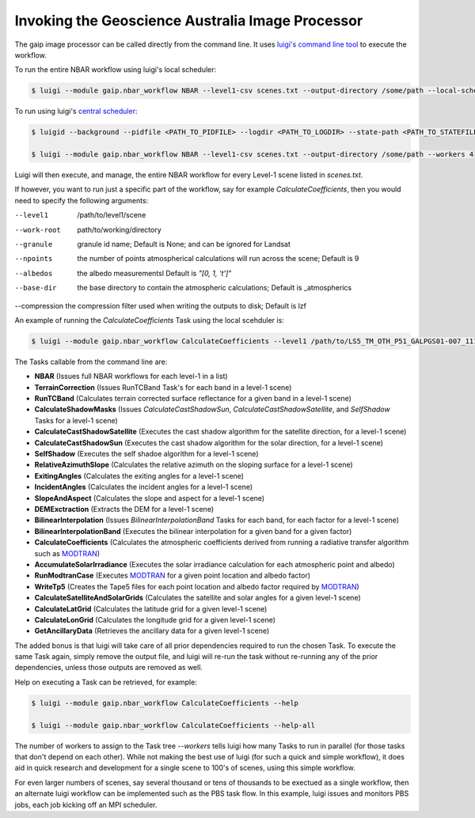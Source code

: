 Invoking the Geoscience Australia Image Processor
=================================================

The gaip image processor can be called directly from the command line.
It uses `luigi's command line tool <http://luigi.readthedocs.io/en/stable/command_line.html>`_ to execute the workflow.

To run the entire NBAR workflow using luigi's local scheduler:

.. code-block:: bash

   $ luigi --module gaip.nbar_workflow NBAR --level1-csv scenes.txt --output-directory /some/path --local-scheduler --workers 4

To run using luigi's `central scheduler <http://luigi.readthedocs.io/en/stable/central_scheduler.html>`_:

.. code-block:: bash

   $ luigid --background --pidfile <PATH_TO_PIDFILE> --logdir <PATH_TO_LOGDIR> --state-path <PATH_TO_STATEFILE>

   $ luigi --module gaip.nbar_workflow NBAR --level1-csv scenes.txt --output-directory /some/path --workers 4

Luigi will then execute, and manage, the entire NBAR workflow for every Level-1 scene listed in *scenes.txt*.

If however, you want to run just a specific part of the workflow, say for example *CalculateCoefficients*, then you would need to
specify the following arguments:

--level1      /path/to/level1/scene
--work-root   path/to/working/directory
--granule     granule id name; Default is None; and can be ignored for Landsat
--npoints     the number of points atmospherical calculations will run across the scene; Default is 9
--albedos     the albedo measurementsl Default is *"[0, 1, 't']"*
--base-dir    the base directory to contain the atmospheric calculations; Default is _atmospherics
--compression the compression filter used when writing the outputs to disk; Default is lzf

An example of running the *CalculateCoefficients* Task using the local scehduler is:

.. code-block:: bash

   $ luigi --module gaip.nbar_workflow CalculateCoefficients --level1 /path/to/LS5_TM_OTH_P51_GALPGS01-007_111_068_20000707 --work-root /my/work/LS5_TM_OTH_P51_GALPGS01-007_111_068_20000707.gaip-work --workers 4 --local-scheduler

The Tasks callable from the command line are:

* **NBAR** (Issues full NBAR workflows for each level-1 in a list)
* **TerrainCorrection** (Issues RunTCBand Task's for each band in a level-1 scene)
* **RunTCBand** (Calculates terrain corrected surface reflectance for a given band in a level-1 scene)
* **CalculateShadowMasks** (Issues *CalculateCastShadowSun*, *CalculateCastShadowSatellite*, and *SelfShadow* Tasks for a level-1 scene)
* **CalculateCastShadowSatellite** (Executes the cast shadow algorithm for the satellite direction, for a level-1 scene)
* **CalculateCastShadowSun** (Executes the cast shadow algorithm for the solar direction, for a level-1 scene)
* **SelfShadow** (Executes the self shadoe algorithm for a level-1 scene)
* **RelativeAzimuthSlope** (Calculates the relative azimuth on the sloping surface for a level-1 scene)
* **ExitingAngles** (Calculates the exiting angles for a level-1 scene)
* **IncidentAngles** (Calculates the incident angles for a level-1 scene)
* **SlopeAndAspect** (Calculates the slope and aspect for a level-1 scene)
* **DEMExctraction** (Extracts the DEM for a level-1 scene)
* **BilinearInterpolation** (Issues *BilinearInterpolationBand* Tasks for each band, for each factor for a level-1 scene)
* **BilinearInterpolationBand** (Executes the bilinear interpolation for a given band for a given factor)
* **CalculateCoefficients** (Calculates the atmospheric coefficients derived from running a radiative transfer algorithm such as `MODTRAN <http://modtran.spectral.com/>`_)
* **AccumulateSolarIrradiance** (Executes the solar irradiance calculation for each atmospheric point and albedo)
* **RunModtranCase** (Executes `MODTRAN <http://modtran.spectral.com/>`_ for a given point location and albedo factor)
* **WriteTp5** (Creates the Tape5 files for each point location and albedo factor required by `MODTRAN <http://modtran.spectral.com/>`_)
* **CalculateSatelliteAndSolarGrids** (Calculates the satellite and solar angles for a given level-1 scene)
* **CalculateLatGrid** (Calculates the latitude grid for a given level-1 scene)
* **CalculateLonGrid** (Calculates the longitude grid for a given level-1 scene)
* **GetAncillaryData** (Retrieves the ancillary data for a given level-1 scene)

The added bonus is that luigi will take care of all prior dependencies required to run the chosen Task. To execute the same Task again, simply remove the output file,
and luigi will re-run the task without re-running any of the prior dependencies, unless those outputs are removed as well.

Help on executing a Task can be retrieved, for example:

.. code-block:: bash

   $ luigi --module gaip.nbar_workflow CalculateCoefficients --help

   $ luigi --module gaip.nbar_workflow CalculateCoefficients --help-all

The number of workers to assign to the Task tree *--workers* tells luigi how many Tasks to run in parallel (for those tasks that don't depend on each other).
While not making the best use of luigi (for such a quick and simple workflow), it does aid in quick research and development for a single scene to 100's of scenes,
using this simple workflow.

For even larger numbers of scenes, say several thousand or tens of thousands to be exectued as a single workflow, then an alternate luigi workflow can be implemented
such as the PBS task flow. In this example, luigi issues and monitors PBS jobs, each job kicking off an MPI scheduler.
